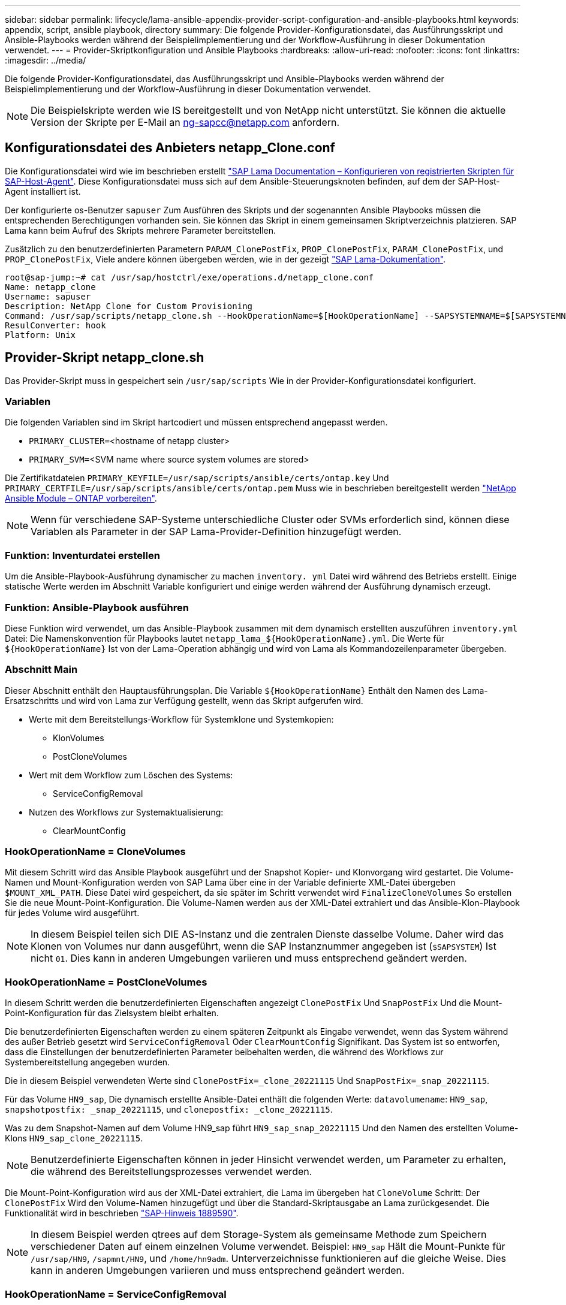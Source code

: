 ---
sidebar: sidebar 
permalink: lifecycle/lama-ansible-appendix-provider-script-configuration-and-ansible-playbooks.html 
keywords: appendix, script, ansible playbook, directory 
summary: Die folgende Provider-Konfigurationsdatei, das Ausführungsskript und Ansible-Playbooks werden während der Beispielimplementierung und der Workflow-Ausführung in dieser Dokumentation verwendet. 
---
= Provider-Skriptkonfiguration und Ansible Playbooks
:hardbreaks:
:allow-uri-read: 
:nofooter: 
:icons: font
:linkattrs: 
:imagesdir: ../media/


[role="lead"]
Die folgende Provider-Konfigurationsdatei, das Ausführungsskript und Ansible-Playbooks werden während der Beispielimplementierung und der Workflow-Ausführung in dieser Dokumentation verwendet.


NOTE: Die Beispielskripte werden wie IS bereitgestellt und von NetApp nicht unterstützt. Sie können die aktuelle Version der Skripte per E-Mail an mailto:ng-sapcc@netapp.com[ng-sapcc@netapp.com^] anfordern.



== Konfigurationsdatei des Anbieters netapp_Clone.conf

Die Konfigurationsdatei wird wie im beschrieben erstellt https://help.sap.com/doc/700f9a7e52c7497cad37f7c46023b7ff/3.0.11.0/en-US/250dfc5eef4047a38bab466c295d3a49.html["SAP Lama Documentation – Konfigurieren von registrierten Skripten für SAP-Host-Agent"^]. Diese Konfigurationsdatei muss sich auf dem Ansible-Steuerungsknoten befinden, auf dem der SAP-Host-Agent installiert ist.

Der konfigurierte os-Benutzer `sapuser` Zum Ausführen des Skripts und der sogenannten Ansible Playbooks müssen die entsprechenden Berechtigungen vorhanden sein. Sie können das Skript in einem gemeinsamen Skriptverzeichnis platzieren. SAP Lama kann beim Aufruf des Skripts mehrere Parameter bereitstellen.

Zusätzlich zu den benutzerdefinierten Parametern `PARAM_ClonePostFix`, `PROP_ClonePostFix`, `PARAM_ClonePostFix`, und `PROP_ClonePostFix`, Viele andere können übergeben werden, wie in der gezeigt https://help.sap.com/doc/700f9a7e52c7497cad37f7c46023b7ff/3.0.11.0/en-US/0148e495174943de8c1c3ee1b7c9cc65.html["SAP Lama-Dokumentation"^].

....
root@sap-jump:~# cat /usr/sap/hostctrl/exe/operations.d/netapp_clone.conf
Name: netapp_clone
Username: sapuser
Description: NetApp Clone for Custom Provisioning
Command: /usr/sap/scripts/netapp_clone.sh --HookOperationName=$[HookOperationName] --SAPSYSTEMNAME=$[SAPSYSTEMNAME] --SAPSYSTEM=$[SAPSYSTEM] --MOUNT_XML_PATH=$[MOUNT_XML_PATH] --PARAM_ClonePostFix=$[PARAM-ClonePostFix] --PARAM_SnapPostFix=$[PARAM-SnapPostFix] --PROP_ClonePostFix=$[PROP-ClonePostFix] --PROP_SnapPostFix=$[PROP-SnapPostFix] --SAP_LVM_SRC_SID=$[SAP_LVM_SRC_SID] --SAP_LVM_TARGET_SID=$[SAP_LVM_TARGET_SID]
ResulConverter: hook
Platform: Unix
....


== Provider-Skript netapp_clone.sh

Das Provider-Skript muss in gespeichert sein `/usr/sap/scripts` Wie in der Provider-Konfigurationsdatei konfiguriert.



=== Variablen

Die folgenden Variablen sind im Skript hartcodiert und müssen entsprechend angepasst werden.

* `PRIMARY_CLUSTER=`<hostname of netapp cluster>
* `PRIMARY_SVM=`<SVM name where source system volumes are stored>


Die Zertifikatdateien `PRIMARY_KEYFILE=/usr/sap/scripts/ansible/certs/ontap.key` Und `PRIMARY_CERTFILE=/usr/sap/scripts/ansible/certs/ontap.pem` Muss wie in beschrieben bereitgestellt werden https://github.com/sap-linuxlab/demo.netapp_ontap/blob/main/netapp_ontap.md["NetApp Ansible Module – ONTAP vorbereiten"^].


NOTE: Wenn für verschiedene SAP-Systeme unterschiedliche Cluster oder SVMs erforderlich sind, können diese Variablen als Parameter in der SAP Lama-Provider-Definition hinzugefügt werden.



=== Funktion: Inventurdatei erstellen

Um die Ansible-Playbook-Ausführung dynamischer zu machen `inventory. yml` Datei wird während des Betriebs erstellt. Einige statische Werte werden im Abschnitt Variable konfiguriert und einige werden während der Ausführung dynamisch erzeugt.



=== Funktion: Ansible-Playbook ausführen

Diese Funktion wird verwendet, um das Ansible-Playbook zusammen mit dem dynamisch erstellten auszuführen `inventory.yml` Datei: Die Namenskonvention für Playbooks lautet `netapp_lama_${HookOperationName}.yml`. Die Werte für `${HookOperationName}` Ist von der Lama-Operation abhängig und wird von Lama als Kommandozeilenparameter übergeben.



=== Abschnitt Main

Dieser Abschnitt enthält den Hauptausführungsplan. Die Variable `${HookOperationName}` Enthält den Namen des Lama-Ersatzschritts und wird von Lama zur Verfügung gestellt, wenn das Skript aufgerufen wird.

* Werte mit dem Bereitstellungs-Workflow für Systemklone und Systemkopien:
+
** KlonVolumes
** PostCloneVolumes


* Wert mit dem Workflow zum Löschen des Systems:
+
** ServiceConfigRemoval


* Nutzen des Workflows zur Systemaktualisierung:
+
** ClearMountConfig






=== HookOperationName = CloneVolumes

Mit diesem Schritt wird das Ansible Playbook ausgeführt und der Snapshot Kopier- und Klonvorgang wird gestartet. Die Volume-Namen und Mount-Konfiguration werden von SAP Lama über eine in der Variable definierte XML-Datei übergeben `$MOUNT_XML_PATH`. Diese Datei wird gespeichert, da sie später im Schritt verwendet wird `FinalizeCloneVolumes` So erstellen Sie die neue Mount-Point-Konfiguration. Die Volume-Namen werden aus der XML-Datei extrahiert und das Ansible-Klon-Playbook für jedes Volume wird ausgeführt.


NOTE: In diesem Beispiel teilen sich DIE AS-Instanz und die zentralen Dienste dasselbe Volume. Daher wird das Klonen von Volumes nur dann ausgeführt, wenn die SAP Instanznummer angegeben ist (`$SAPSYSTEM`) Ist nicht `01`. Dies kann in anderen Umgebungen variieren und muss entsprechend geändert werden.



=== HookOperationName = PostCloneVolumes

In diesem Schritt werden die benutzerdefinierten Eigenschaften angezeigt `ClonePostFix` Und `SnapPostFix` Und die Mount-Point-Konfiguration für das Zielsystem bleibt erhalten.

Die benutzerdefinierten Eigenschaften werden zu einem späteren Zeitpunkt als Eingabe verwendet, wenn das System während des außer Betrieb gesetzt wird `ServiceConfigRemoval` Oder `ClearMountConfig` Signifikant. Das System ist so entworfen, dass die Einstellungen der benutzerdefinierten Parameter beibehalten werden, die während des Workflows zur Systembereitstellung angegeben wurden.

Die in diesem Beispiel verwendeten Werte sind `ClonePostFix=_clone_20221115` Und `SnapPostFix=_snap_20221115`.

Für das Volume `HN9_sap`, Die dynamisch erstellte Ansible-Datei enthält die folgenden Werte: `datavolumename`: `HN9_sap`, `snapshotpostfix: _snap_20221115`, und `clonepostfix: _clone_20221115`.

Was zu dem Snapshot-Namen auf dem Volume HN9_sap führt `HN9_sap_snap_20221115` Und den Namen des erstellten Volume-Klons `HN9_sap_clone_20221115`.


NOTE: Benutzerdefinierte Eigenschaften können in jeder Hinsicht verwendet werden, um Parameter zu erhalten, die während des Bereitstellungsprozesses verwendet werden.

Die Mount-Point-Konfiguration wird aus der XML-Datei extrahiert, die Lama im übergeben hat `CloneVolume` Schritt: Der `ClonePostFix` Wird den Volume-Namen hinzugefügt und über die Standard-Skriptausgabe an Lama zurückgesendet. Die Funktionalität wird in beschrieben https://launchpad.support.sap.com/["SAP-Hinweis 1889590"^].


NOTE: In diesem Beispiel werden qtrees auf dem Storage-System als gemeinsame Methode zum Speichern verschiedener Daten auf einem einzelnen Volume verwendet. Beispiel: `HN9_sap` Hält die Mount-Punkte für `/usr/sap/HN9`, `/sapmnt/HN9`, und `/home/hn9adm`. Unterverzeichnisse funktionieren auf die gleiche Weise. Dies kann in anderen Umgebungen variieren und muss entsprechend geändert werden.



=== HookOperationName = ServiceConfigRemoval

In diesem Schritt wird das Ansible-Playbook, das für das Löschen der Volume-Klone verantwortlich ist, ausgeführt.

Die Volume-Namen werden von SAP Lama über die Mount-Konfigurationsdatei und die benutzerdefinierten Eigenschaften übergeben `ClonePostFix` Und `SnapPostFix` Werden verwendet, um die Werte der Parameter, die ursprünglich während des System-Provisioning-Workflows angegeben wurden, zu übergeben (siehe Hinweis unter `HookOperationName = PostCloneVolumes`).

Die Volume-Namen werden aus der XML-Datei extrahiert und das Ansible-Klon-Playbook für jedes Volume wird ausgeführt.


NOTE: In diesem Beispiel teilen sich DIE AS-Instanz und die zentralen Dienste dasselbe Volume. Daher wird das Volume-Löschen nur bei der SAP-Instanznummer ausgeführt (`$SAPSYSTEM`) Ist nicht `01`. Dies kann in anderen Umgebungen variieren und muss entsprechend geändert werden.



=== HookOperationName = ClearMountConfig

In diesem Schritt wird das Ansible-Playbook ausgeführt, das während der Systemaktualisierung die Löschung von Volume-Klonen übernimmt.

Die Volume-Namen werden von SAP Lama über die Mount-Konfigurationsdatei und die benutzerdefinierten Eigenschaften übergeben `ClonePostFix` Und `SnapPostFix` Werden verwendet, um die Werte der Parameter zu übergeben, die ursprünglich während des System-Provisioning-Workflows angegeben wurden.

Die Volume-Namen werden aus der XML-Datei extrahiert und das Ansible-Klon-Playbook für jedes Volume wird ausgeführt.


NOTE: In diesem Beispiel teilen sich DIE AS-Instanz und die zentralen Dienste dasselbe Volume. Daher wird das Löschen von Volumes nur bei der SAP-Instanznummer ausgeführt (`$SAPSYSTEM`) Ist nicht `01`. Dies kann in anderen Umgebungen variieren und muss entsprechend geändert werden.

....
root@sap-jump:~# cat /usr/sap/scripts/netapp_clone.sh
#!/bin/bash
#Section - Variables
#########################################
VERSION="Version 0.9"
#Path for ansible play-books
ANSIBLE_PATH=/usr/sap/scripts/ansible
#Values for Ansible Inventory File
PRIMARY_CLUSTER=grenada
PRIMARY_SVM=svm-sap01
PRIMARY_KEYFILE=/usr/sap/scripts/ansible/certs/ontap.key
PRIMARY_CERTFILE=/usr/sap/scripts/ansible/certs/ontap.pem
#Default Variable if PARAM ClonePostFix / SnapPostFix is not maintained in LaMa
DefaultPostFix=_clone_1
#TMP Files - used during execution
YAML_TMP=/tmp/inventory_ansible_clone_tmp_$$.yml
TMPFILE=/tmp/tmpfile.$$
MY_NAME="`basename $0`"
BASE_SCRIPT_DIR="`dirname $0`"
#Sendig Script Version and run options to LaMa Log
echo "[DEBUG]: Running Script $MY_NAME $VERSION"
echo "[DEBUG]: $MY_NAME $@"
#Command declared in the netapp_clone.conf Provider definition
#Command: /usr/sap/scripts/netapp_clone.sh --HookOperationName=$[HookOperationName] --SAPSYSTEMNAME=$[SAPSYSTEMNAME] --SAPSYSTEM=$[SAPSYSTEM] --MOUNT_XML_PATH=$[MOUNT_XML_PATH] --PARAM_ClonePostFix=$[PARAM-ClonePostFix] --PARAM_SnapPostFix=$[PARAM-SnapPostFix] --PROP_ClonePostFix=$[PROP-ClonePostFix] --PROP_SnapPostFix=$[PROP-SnapPostFix] --SAP_LVM_SRC_SID=$[SAP_LVM_SRC_SID] --SAP_LVM_TARGET_SID=$[SAP_LVM_TARGET_SID]
#Reading Input Variables hand over by LaMa
for i in "$@"
do
case $i in
--HookOperationName=*)
HookOperationName="${i#*=}";shift;;
--SAPSYSTEMNAME=*)
SAPSYSTEMNAME="${i#*=}";shift;;
--SAPSYSTEM=*)
SAPSYSTEM="${i#*=}";shift;;
--MOUNT_XML_PATH=*)
MOUNT_XML_PATH="${i#*=}";shift;;
--PARAM_ClonePostFix=*)
PARAM_ClonePostFix="${i#*=}";shift;;
--PARAM_SnapPostFix=*)
PARAM_SnapPostFix="${i#*=}";shift;;
--PROP_ClonePostFix=*)
PROP_ClonePostFix="${i#*=}";shift;;
--PROP_SnapPostFix=*)
PROP_SnapPostFix="${i#*=}";shift;;
--SAP_LVM_SRC_SID=*)
SAP_LVM_SRC_SID="${i#*=}";shift;;
--SAP_LVM_TARGET_SID=*)
SAP_LVM_TARGET_SID="${i#*=}";shift;;
*)
# unknown option
;;
esac
done
#If Parameters not provided by the User - defaulting to DefaultPostFix
if [ -z $PARAM_ClonePostFix ]; then PARAM_ClonePostFix=$DefaultPostFix;fi
if [ -z $PARAM_SnapPostFix ]; then PARAM_SnapPostFix=$DefaultPostFix;fi
#Section - Functions
#########################################
#Function Create (Inventory) YML File
#########################################
create_yml_file()
{
echo "ontapservers:">$YAML_TMP
echo " hosts:">>$YAML_TMP
echo "  ${PRIMARY_CLUSTER}:">>$YAML_TMP
echo "   ansible_host: "'"'$PRIMARY_CLUSTER'"'>>$YAML_TMP
echo "   keyfile: "'"'$PRIMARY_KEYFILE'"'>>$YAML_TMP
echo "   certfile: "'"'$PRIMARY_CERTFILE'"'>>$YAML_TMP
echo "   svmname: "'"'$PRIMARY_SVM'"'>>$YAML_TMP
echo "   datavolumename: "'"'$datavolumename'"'>>$YAML_TMP
echo "   snapshotpostfix: "'"'$snapshotpostfix'"'>>$YAML_TMP
echo "   clonepostfix: "'"'$clonepostfix'"'>>$YAML_TMP
}
#Function run ansible-playbook
#########################################
run_ansible_playbook()
{
echo "[DEBUG]: Running ansible playbook netapp_lama_${HookOperationName}.yml on Volume $datavolumename"
ansible-playbook -i $YAML_TMP $ANSIBLE_PATH/netapp_lama_${HookOperationName}.yml
}
#Section - Main
#########################################
#HookOperationName – CloneVolumes
#########################################
if [ $HookOperationName = CloneVolumes ] ;then
#save mount xml for later usage - used in Section FinalizeCloneVolues to generate the mountpoints
echo "[DEBUG]: saving mount config...."
cp $MOUNT_XML_PATH /tmp/mount_config_${SAPSYSTEMNAME}_${SAPSYSTEM}.xml
#Instance 00 + 01 share the same volumes - clone needs to be done once
if [ $SAPSYSTEM != 01 ]; then
#generating Volume List - assuming usage of qtrees - "IP-Adress:/VolumeName/qtree"
xmlFile=/tmp/mount_config_${SAPSYSTEMNAME}_${SAPSYSTEM}.xml
if [ -e $TMPFILE ];then rm $TMPFILE;fi
numMounts=`xml_grep --count "/mountconfig/mount" $xmlFile | grep "total: " | awk '{ print $2 }'`
i=1
while [ $i -le $numMounts ]; do
     xmllint --xpath "/mountconfig/mount[$i]/exportpath/text()" $xmlFile |awk -F"/" '{print $2}' >>$TMPFILE
i=$((i + 1))
done
DATAVOLUMES=`cat  $TMPFILE |sort -u`
#Create yml file and rund playbook for each volume
for I in $DATAVOLUMES; do
datavolumename="$I"
snapshotpostfix="$PARAM_SnapPostFix"
clonepostfix="$PARAM_ClonePostFix"
create_yml_file
run_ansible_playbook
done
else
echo "[DEBUG]: Doing nothing .... Volume cloned in different Task"
fi
fi
#HookOperationName – PostCloneVolumes
#########################################
if [ $HookOperationName = PostCloneVolumes] ;then
#Reporting Properties back to LaMa Config for Cloned System
echo "[RESULT]:Property:ClonePostFix=$PARAM_ClonePostFix"
echo "[RESULT]:Property:SnapPostFix=$PARAM_SnapPostFix"
#Create MountPoint Config for Cloned Instances and report back to LaMa according to SAP Note: https://launchpad.support.sap.com/#/notes/1889590
echo "MountDataBegin"
echo '<?xml version="1.0" encoding="UTF-8"?>'
echo "<mountconfig>"
xmlFile=/tmp/mount_config_${SAPSYSTEMNAME}_${SAPSYSTEM}.xml
numMounts=`xml_grep --count "/mountconfig/mount" $xmlFile | grep "total: " | awk '{ print $2 }'`
i=1
while [ $i -le $numMounts ]; do
MOUNTPOINT=`xmllint --xpath "/mountconfig/mount[$i]/mountpoint/text()" $xmlFile`;
        EXPORTPATH=`xmllint --xpath "/mountconfig/mount[$i]/exportpath/text()" $xmlFile`;
        OPTIONS=`xmllint --xpath "/mountconfig/mount[$i]/options/text()" $xmlFile`;
#Adopt Exportpath and add Clonepostfix - assuming usage of qtrees - "IP-Adress:/VolumeName/qtree"
TMPFIELD1=`echo $EXPORTPATH|awk -F":/" '{print $1}'`
TMPFIELD2=`echo $EXPORTPATH|awk -F"/" '{print $2}'`
TMPFIELD3=`echo $EXPORTPATH|awk -F"/" '{print $3}'`
EXPORTPATH=$TMPFIELD1":/"${TMPFIELD2}$PARAM_ClonePostFix"/"$TMPFIELD3
echo -e '\t<mount fstype="nfs" storagetype="NETFS">'
echo -e "\t\t<mountpoint>${MOUNTPOINT}</mountpoint>"
echo -e "\t\t<exportpath>${EXPORTPATH}</exportpath>"
echo -e "\t\t<options>${OPTIONS}</options>"
echo -e "\t</mount>"
i=$((i + 1))
done
echo "</mountconfig>"
echo "MountDataEnd"
#Finished MountPoint Config
#Cleanup Temporary Files
rm $xmlFile
fi
#HookOperationName – ServiceConfigRemoval
#########################################
if [ $HookOperationName = ServiceConfigRemoval ] ;then
#Assure that Properties ClonePostFix and SnapPostfix has been configured through the provisioning process
if [ -z $PROP_ClonePostFix ]; then echo "[ERROR]: Propertiy ClonePostFix is not handed over - please investigate";exit 5;fi
if [ -z $PROP_SnapPostFix ]; then echo "[ERROR]: Propertiy SnapPostFix is not handed over - please investigate";exit 5;fi
#Instance 00 + 01 share the same volumes - clone delete needs to be done once
if [ $SAPSYSTEM != 01 ]; then
#generating Volume List - assuming usage of qtrees - "IP-Adress:/VolumeName/qtree"
xmlFile=$MOUNT_XML_PATH
if [ -e $TMPFILE ];then rm $TMPFILE;fi
numMounts=`xml_grep --count "/mountconfig/mount" $xmlFile | grep "total: " | awk '{ print $2 }'`
i=1
while [ $i -le $numMounts ]; do
     xmllint --xpath "/mountconfig/mount[$i]/exportpath/text()" $xmlFile |awk -F"/" '{print $2}' >>$TMPFILE
i=$((i + 1))
done
DATAVOLUMES=`cat  $TMPFILE |sort -u| awk -F $PROP_ClonePostFix '{ print $1 }'`
#Create yml file and rund playbook for each volume
for I in $DATAVOLUMES; do
datavolumename="$I"
snapshotpostfix="$PROP_SnapPostFix"
clonepostfix="$PROP_ClonePostFix"
create_yml_file
run_ansible_playbook
done
else
echo "[DEBUG]: Doing nothing .... Volume deleted in different Task"
fi
#Cleanup Temporary Files
rm $xmlFile
fi
#HookOperationName - ClearMountConfig
#########################################
if [ $HookOperationName = ClearMountConfig ] ;then
        #Assure that Properties ClonePostFix and SnapPostfix has been configured through the provisioning process
        if [ -z $PROP_ClonePostFix ]; then echo "[ERROR]: Propertiy ClonePostFix is not handed over - please investigate";exit 5;fi
        if [ -z $PROP_SnapPostFix ]; then echo "[ERROR]: Propertiy SnapPostFix is not handed over - please investigate";exit 5;fi
        #Instance 00 + 01 share the same volumes - clone delete needs to be done once
        if [ $SAPSYSTEM != 01 ]; then
                #generating Volume List - assuming usage of qtrees - "IP-Adress:/VolumeName/qtree"
                xmlFile=$MOUNT_XML_PATH
                if [ -e $TMPFILE ];then rm $TMPFILE;fi
                numMounts=`xml_grep --count "/mountconfig/mount" $xmlFile | grep "total: " | awk '{ print $2 }'`
                i=1
                while [ $i -le $numMounts ]; do
                        xmllint --xpath "/mountconfig/mount[$i]/exportpath/text()" $xmlFile |awk -F"/" '{print $2}' >>$TMPFILE
                        i=$((i + 1))
                done
                DATAVOLUMES=`cat  $TMPFILE |sort -u| awk -F $PROP_ClonePostFix '{ print $1 }'`
                #Create yml file and rund playbook for each volume
                for I in $DATAVOLUMES; do
                        datavolumename="$I"
                        snapshotpostfix="$PROP_SnapPostFix"
                        clonepostfix="$PROP_ClonePostFix"
                        create_yml_file
                        run_ansible_playbook
                done
        else
                echo "[DEBUG]: Doing nothing .... Volume deleted in different Task"
        fi
        #Cleanup Temporary Files
        rm $xmlFile
fi
#Cleanup
#########################################
#Cleanup Temporary Files
if [ -e $TMPFILE ];then rm $TMPFILE;fi
if [ -e $YAML_TMP ];then rm $YAML_TMP;fi
exit 0
....


== Ansible-Playbook netapp_lama_KlonVolumes.yml

Das Playbook, das während des CloneVolumes-Schritts des Arbeitsablaufs des Lama-Systems ausgeführt wird, ist eine Kombination aus `create_snapshot.yml` Und `create_clone.yml` (Siehe https://github.com/sap-linuxlab/demo.netapp_ontap/blob/main/netapp_ontap.md["NetApp Ansible Module – YAML-Dateien"^]). Dieses Playbook kann einfach erweitert werden, um weitere Anwendungsfälle wie das Klonen von sekundären Operationen und Klontrennungen abzudecken.

....
root@sap-jump:~# cat /usr/sap/scripts/ansible/netapp_lama_CloneVolumes.yml
---
- hosts: ontapservers
  connection: local
  collections:
    - netapp.ontap
  gather_facts: false
  name: netapp_lama_CloneVolumes
  tasks:
  - name: Create SnapShot
    na_ontap_snapshot:
      state: present
      snapshot: "{{ datavolumename }}{{ snapshotpostfix }}"
      use_rest: always
      volume: "{{ datavolumename }}"
      vserver: "{{ svmname }}"
      hostname: "{{ inventory_hostname }}"
      cert_filepath: "{{ certfile }}"
      key_filepath: "{{ keyfile }}"
      https: true
      validate_certs: false
  - name: Clone Volume
    na_ontap_volume_clone:
      state: present
      name: "{{ datavolumename }}{{ clonepostfix }}"
      use_rest: always
      vserver: "{{ svmname }}"
      junction_path: '/{{ datavolumename }}{{ clonepostfix }}'
      parent_volume: "{{ datavolumename }}"
      parent_snapshot: "{{ datavolumename }}{{ snapshotpostfix }}"
      hostname: "{{ inventory_hostname }}"
      cert_filepath: "{{ certfile }}"
      key_filepath: "{{ keyfile }}"
      https: true
      validate_certs: false
....


== Ansible-Playbook netapp_lama_ServiceConfigRemoval.yml

Das Playbook, das während des ausgeführt wird `ServiceConfigRemoval` Phase des Lama-System zerstörenden Workflows ist eine Kombination von `delete_clone.yml` Und `delete_snapshot.yml` (Siehe https://github.com/sap-linuxlab/demo.netapp_ontap/blob/main/netapp_ontap.md["NetApp Ansible Module – YAML-Dateien"^]). Sie muss an den Ausführungsschritten des ausgerichtet sein `netapp_lama_CloneVolumes` playbook.

....
root@sap-jump:~# cat /usr/sap/scripts/ansible/netapp_lama_ServiceConfigRemoval.yml
---
- hosts: ontapservers
  connection: local
  collections:
    - netapp.ontap
  gather_facts: false
  name: netapp_lama_ServiceConfigRemoval
  tasks:
  - name: Delete Clone
    na_ontap_volume:
      state: absent
      name: "{{ datavolumename }}{{ clonepostfix }}"
      use_rest: always
      vserver: "{{ svmname }}"
      wait_for_completion: True
      hostname: "{{ inventory_hostname }}"
      cert_filepath: "{{ certfile }}"
      key_filepath: "{{ keyfile }}"
      https: true
      validate_certs: false
  - name: Delete SnapShot
    na_ontap_snapshot:
      state: absent
      snapshot: "{{ datavolumename }}{{ snapshotpostfix }}"
      use_rest: always
      volume: "{{ datavolumename }}"
      vserver: "{{ svmname }}"
      hostname: "{{ inventory_hostname }}"
      cert_filepath: "{{ certfile }}"
      key_filepath: "{{ keyfile }}"
      https: true
      validate_certs: false
root@sap-jump:~#
....


== Ansible Playbook netapp_lama_ClearMountConfig.Yml

Das Playbook, das während des ausgeführt wird `netapp_lama_ClearMountConfig` Die Phase des Arbeitsablaufs zur Systemaktualisierung ist eine Kombination aus `delete_clone.yml` Und `delete_snapshot.yml` (Siehe https://github.com/sap-linuxlab/demo.netapp_ontap/blob/main/netapp_ontap.md["NetApp Ansible Module – YAML-Dateien"^]). Sie muss an den Ausführungsschritten des ausgerichtet sein `netapp_lama_CloneVolumes` playbook.

....
root@sap-jump:~# cat /usr/sap/scripts/ansible/netapp_lama_ServiceConfigRemoval.yml
---
- hosts: ontapservers
  connection: local
  collections:
    - netapp.ontap
  gather_facts: false
  name: netapp_lama_ServiceConfigRemoval
  tasks:
  - name: Delete Clone
    na_ontap_volume:
      state: absent
      name: "{{ datavolumename }}{{ clonepostfix }}"
      use_rest: always
      vserver: "{{ svmname }}"
      wait_for_completion: True
      hostname: "{{ inventory_hostname }}"
      cert_filepath: "{{ certfile }}"
      key_filepath: "{{ keyfile }}"
      https: true
      validate_certs: false
  - name: Delete SnapShot
    na_ontap_snapshot:
      state: absent
      snapshot: "{{ datavolumename }}{{ snapshotpostfix }}"
      use_rest: always
      volume: "{{ datavolumename }}"
      vserver: "{{ svmname }}"
      hostname: "{{ inventory_hostname }}"
      cert_filepath: "{{ certfile }}"
      key_filepath: "{{ keyfile }}"
      https: true
      validate_certs: false
root@sap-jump:~#
....


== Beispiel für Ansible-Inventar.YML

Diese Bestandsdatei wird während der Workflow-Ausführung dynamisch erstellt, und sie wird hier nur zur Illustration angezeigt.

....
ontapservers:
 hosts:
  grenada:
   ansible_host: "grenada"
   keyfile: "/usr/sap/scripts/ansible/certs/ontap.key"
   certfile: "/usr/sap/scripts/ansible/certs/ontap.pem"
   svmname: "svm-sap01"
   datavolumename: "HN9_sap"
   snapshotpostfix: " _snap_20221115"
   clonepostfix: "_clone_20221115"
....